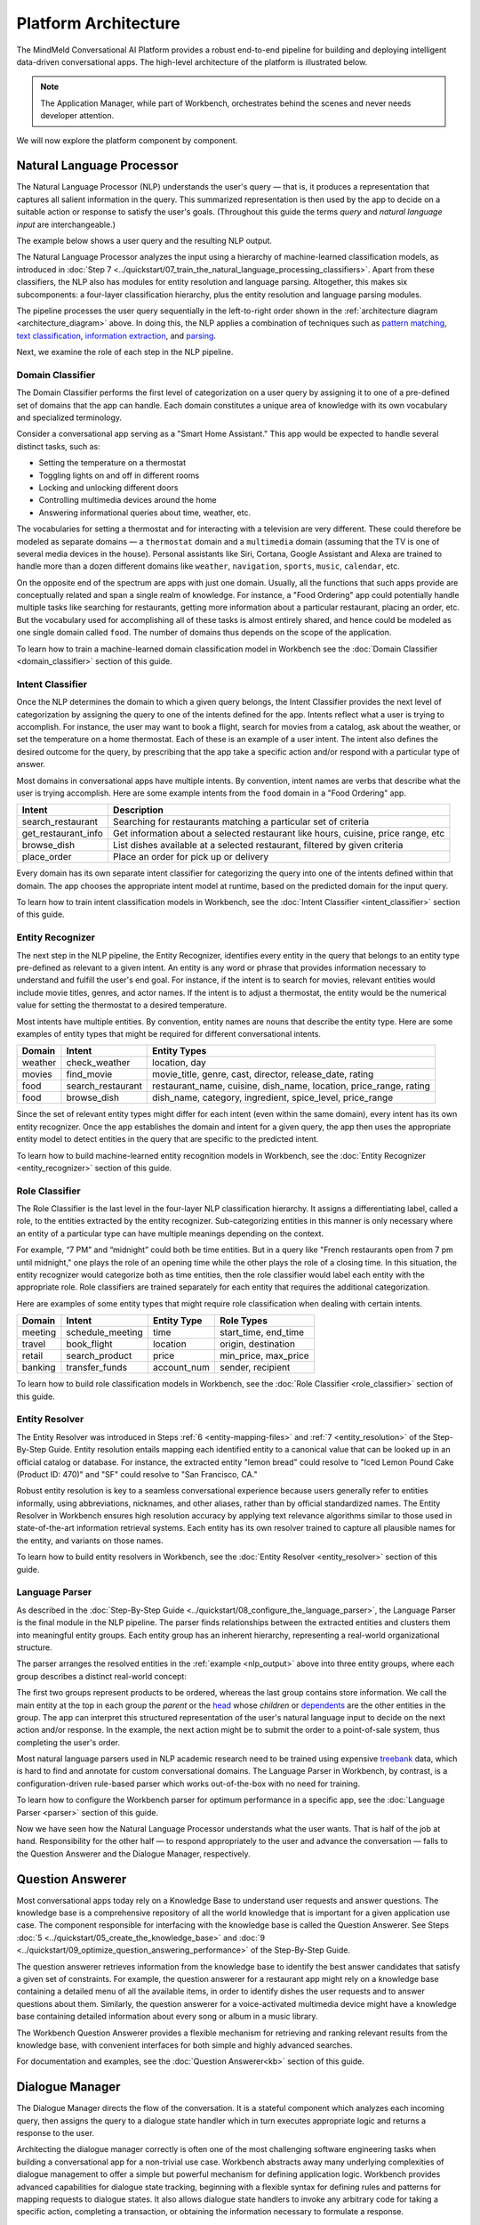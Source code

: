 Platform Architecture
=====================

The MindMeld Conversational AI Platform provides a robust end-to-end pipeline for building and deploying intelligent data-driven conversational apps. The high-level architecture of the platform is illustrated below.

.. image:: /images/architecture1.png
    :align: center
    :name: architecture_diagram

.. note::

    The Application Manager, while part of Workbench, orchestrates behind the scenes and never needs developer attention.
..    The Gateway, while part of the platform, is outside of Workbench.

We will now explore the platform component by component.

.. _arch_nlp:

Natural Language Processor
--------------------------

The Natural Language Processor (NLP) understands the user's query — that is, it produces a representation that captures all salient information in the query. This summarized representation is then used by the app to decide on a suitable action or response to satisfy the user's goals. (Throughout this guide the terms *query* and *natural language input* are interchangeable.)

The example below shows a user query and the resulting NLP output.

.. image:: /images/nlp.png
    :align: center
    :name: nlp_output

The Natural Language Processor analyzes the input using a hierarchy of machine-learned classification models, as introduced in :doc:`Step 7 <../quickstart/07_train_the_natural_language_processing_classifiers>`. Apart from these classifiers, the NLP also has modules for entity resolution and language parsing. Altogether, this makes six subcomponents: a four-layer classification hierarchy, plus the entity resolution and language parsing modules.

The pipeline processes the user query sequentially in the left-to-right order shown in the :ref:`architecture diagram <architecture_diagram>` above. In doing this, the NLP applies a combination of techniques such as `pattern matching <https://en.wikipedia.org/wiki/Pattern_matching#Pattern_matching_and_strings>`_, `text classification <https://en.wikipedia.org/wiki/Text_classification>`_, `information extraction <https://en.wikipedia.org/wiki/Information_extraction>`_, and `parsing <https://en.wikipedia.org/wiki/Parsing>`_.

Next, we examine the role of each step in the NLP pipeline.

.. _arch_domain_model:

Domain Classifier
~~~~~~~~~~~~~~~~~

The Domain Classifier performs the first level of categorization on a user query by assigning it to one of a pre-defined set of domains that the app can handle. Each domain constitutes a unique area of knowledge with its own vocabulary and specialized terminology.

Consider a conversational app serving as a "Smart Home Assistant." This app would be expected to handle several distinct tasks, such as:

* Setting the temperature on a thermostat
* Toggling lights on and off in different rooms
* Locking and unlocking different doors
* Controlling multimedia devices around the home
* Answering informational queries about time, weather, etc.

The vocabularies for setting a thermostat and for interacting with a television are very different. These could therefore be modeled as separate domains — a ``thermostat`` domain and a ``multimedia`` domain (assuming that the TV is one of several media devices in the house). Personal assistants like Siri, Cortana, Google Assistant and Alexa are trained to handle more than a dozen different domains like ``weather``, ``navigation``, ``sports``, ``music``, ``calendar``, etc.

On the opposite end of the spectrum are apps with just one domain. Usually, all the functions that such apps provide are conceptually related and span a single realm of knowledge. For instance, a "Food Ordering" app could potentially handle multiple tasks like searching for restaurants, getting more information about a particular restaurant, placing an order, etc. But the vocabulary used for accomplishing all of these tasks is almost entirely shared, and hence could be modeled as one single domain called ``food``. The number of domains thus depends on the scope of the application.

To learn how to train a machine-learned domain classification model in Workbench see the :doc:`Domain Classifier <domain_classifier>` section of this guide.


.. _arch_intent_model:

Intent Classifier
~~~~~~~~~~~~~~~~~

Once the NLP determines the domain to which a given query belongs, the Intent Classifier provides the next level of categorization by assigning the query to one of the intents defined for the app. Intents reflect what a user is trying to accomplish. For instance, the user may want to book a flight, search for movies from a catalog, ask about the weather, or set the temperature on a home thermostat. Each of these is an example of a user intent. The intent also defines the desired outcome for the query, by prescribing that the app take a specific action and/or respond with a particular type of answer.

Most domains in conversational apps have multiple intents. By convention, intent names are verbs that describe what the user is trying accomplish. Here are some example intents from the ``food`` domain in a "Food Ordering" app.

+---------------------+-------------------------------------------------------------------------------------------+
| Intent              | Description                                                                               |
+=====================+===========================================================================================+
| search_restaurant   | Searching for restaurants matching a particular set of criteria                           |
+---------------------+-------------------------------------------------------------------------------------------+
| get_restaurant_info | Get information about a selected restaurant like hours, cuisine, price range, etc         |
+---------------------+-------------------------------------------------------------------------------------------+
| browse_dish         | List dishes available at a selected restaurant, filtered by given criteria                |
+---------------------+-------------------------------------------------------------------------------------------+
| place_order         | Place an order for pick up or delivery                                                    |
+---------------------+-------------------------------------------------------------------------------------------+

Every domain has its own separate intent classifier for categorizing the query into one of the intents defined within that domain. The app chooses the appropriate intent model at runtime, based on the predicted domain for the input query.

To learn how to train intent classification models in Workbench, see the :doc:`Intent Classifier <intent_classifier>` section of this guide.

.. _arch_entity_model:

Entity Recognizer
~~~~~~~~~~~~~~~~~

The next step in the NLP pipeline, the Entity Recognizer, identifies every entity in the query that belongs to an entity type pre-defined as relevant to a given intent. An entity is any word or phrase that provides information necessary to understand and fulfill the user's end goal. For instance, if the intent is to search for movies, relevant entities would include movie titles, genres, and actor names. If the intent is to adjust a thermostat, the entity would be the numerical value for setting the thermostat to a desired temperature.

Most intents have multiple entities. By convention, entity names are nouns that describe the entity type. Here are some examples of entity types that might be required for different conversational intents.

+---------+-------------------+-----------------------------------------------------------------------+
| Domain  | Intent            | Entity Types                                                          |
+=========+===================+=======================================================================+
| weather | check_weather     | location, day                                                         |
+---------+-------------------+-----------------------------------------------------------------------+
| movies  | find_movie        | movie_title, genre, cast, director, release_date, rating              |
+---------+-------------------+-----------------------------------------------------------------------+
| food    | search_restaurant | restaurant_name, cuisine, dish_name, location, price_range, rating    |
+---------+-------------------+-----------------------------------------------------------------------+
| food    | browse_dish       | dish_name, category, ingredient, spice_level, price_range             |
+---------+-------------------+-----------------------------------------------------------------------+

Since the set of relevant entity types might differ for each intent (even within the same domain), every intent has its own entity recognizer. Once the app establishes the domain and intent for a given query, the app then uses the appropriate entity model to detect entities in the query that are specific to the predicted intent.

To learn how to build machine-learned entity recognition models in Workbench, see the :doc:`Entity Recognizer <entity_recognizer>` section of this guide.

.. _arch_role_model:

Role Classifier
~~~~~~~~~~~~~~~

The Role Classifier is the last level in the four-layer NLP classification hierarchy. It assigns a differentiating label, called a role, to the entities extracted by the entity recognizer. Sub-categorizing entities in this manner is only necessary where an entity of a particular type can have multiple meanings depending on the context.

For example, “7 PM” and “midnight” could both be time entities. But in a query like "French restaurants open from 7 pm until midnight," one plays the role of an opening time while the other plays the role of a closing time. In this situation, the entity recognizer would categorize both as time entities, then the role classifier would label each entity with the appropriate role. Role classifiers are trained separately for each entity that requires the additional categorization.

Here are examples of some entity types that might require role classification when dealing with certain intents.

+---------+------------------+-------------+----------------------+
| Domain  | Intent           | Entity Type | Role Types           |
+=========+==================+=============+======================+
| meeting | schedule_meeting | time        | start_time, end_time |
+---------+------------------+-------------+----------------------+
| travel  | book_flight      | location    | origin, destination  |
+---------+------------------+-------------+----------------------+
| retail  | search_product   | price       | min_price, max_price |
+---------+------------------+-------------+----------------------+
| banking | transfer_funds   | account_num | sender, recipient    |
+---------+------------------+-------------+----------------------+

To learn how to build role classification models in Workbench, see the :doc:`Role Classifier <role_classifier>` section of this guide.

.. _arch_resolver:

Entity Resolver
~~~~~~~~~~~~~~~

The Entity Resolver was introduced in Steps :ref:`6 <entity-mapping-files>` and :ref:`7 <entity_resolution>` of the Step-By-Step Guide. Entity resolution entails mapping each identified entity to a canonical value that can be looked up in an official catalog or database. For instance, the extracted entity "lemon bread" could resolve to "Iced Lemon Pound Cake (Product ID: 470)" and "SF" could resolve to "San Francisco, CA."

Robust entity resolution is key to a seamless conversational experience because users generally refer to entities informally, using abbreviations, nicknames, and other aliases, rather than by official standardized names. The Entity Resolver in Workbench ensures high resolution accuracy by applying text relevance algorithms similar to those used in state-of-the-art information retrieval systems. Each entity has its own resolver trained to capture all plausible names for the entity, and variants on those names.

To learn how to build entity resolvers in Workbench, see the :doc:`Entity Resolver <entity_resolver>` section of this guide.


.. _arch_parser:

Language Parser
~~~~~~~~~~~~~~~

As described in the :doc:`Step-By-Step Guide <../quickstart/08_configure_the_language_parser>`, the Language Parser is the final module in the NLP pipeline. The parser finds relationships between the extracted entities and clusters them into meaningful entity groups. Each entity group has an inherent hierarchy, representing a real-world organizational structure.

The parser arranges the resolved entities in the :ref:`example <nlp_output>` above into three entity groups, where each group describes a distinct real-world concept:

.. image:: /images/entity_groups.png
    :align: center

The first two groups represent products to be ordered, whereas the last group contains store information. We call the main entity at the top in each group the *parent* or the `head <https://en.wikipedia.org/wiki/Head_(linguistics)>`_ whose *children* or `dependents <https://en.wikipedia.org/wiki/Dependent_(grammar)>`_ are the other entities in the group. The app can interpret this structured representation of the user's natural language input to decide on the next action and/or response. In the example, the next action might be to submit the order to a point-of-sale system, thus completing the user's order.

Most natural language parsers used in NLP academic research need to be trained using expensive `treebank <https://en.wikipedia.org/wiki/Treebank>`_ data, which is hard to find and annotate for custom conversational domains. The Language Parser in Workbench, by contrast, is a configuration-driven rule-based parser which works out-of-the-box with no need for training.

To learn how to configure the Workbench parser for optimum performance in a specific app, see the :doc:`Language Parser <parser>` section of this guide.

Now we have seen how the Natural Language Processor understands what the user wants. That is half of the job at hand. Responsibility for the other half — to respond appropriately to the user and advance the conversation — falls to the Question Answerer and the Dialogue Manager, respectively.

.. _arch_qa:

Question Answerer
-----------------

Most conversational apps today rely on a Knowledge Base to understand user requests and answer questions. The knowledge base is a comprehensive repository of all the world knowledge that is important for a given application use case. The component responsible for interfacing with the knowledge base is called the Question Answerer. See Steps :doc:`5 <../quickstart/05_create_the_knowledge_base>` and :doc:`9 <../quickstart/09_optimize_question_answering_performance>` of the Step-By-Step Guide.

The question answerer retrieves information from the knowledge base to identify the best answer candidates that satisfy a given set of constraints. For example, the question answerer for a restaurant app might rely on a knowledge base containing a detailed menu of all the available items, in order to identify dishes the user requests and to answer questions about them. Similarly, the question answerer for a voice-activated multimedia device might have a knowledge base containing detailed information about every song or album in a music library.

The Workbench Question Answerer provides a flexible mechanism for retrieving and ranking relevant results from the knowledge base, with convenient interfaces for both simple and highly advanced searches.

For documentation and examples, see the :doc:`Question Answerer<kb>` section of this guide.


.. _arch_dm:

Dialogue Manager
----------------

The Dialogue Manager directs the flow of the conversation. It is a stateful component which analyzes each incoming query, then assigns the query to a dialogue state handler which in turn executes appropriate logic and returns a response to the user.

Architecting the dialogue manager correctly is often one of the most challenging software engineering tasks when building a conversational app for a non-trivial use case. Workbench abstracts away many underlying complexities of dialogue management to offer a simple but powerful mechanism for defining application logic. Workbench provides advanced capabilities for dialogue state tracking, beginning with a flexible syntax for defining rules and patterns for mapping requests to dialogue states. It also allows dialogue state handlers to invoke any arbitrary code for taking a specific action, completing a transaction, or obtaining the information necessary to formulate a response.

For a practical introduction to dialogue state tracking in Workbench, see :doc:`Step 4 <../quickstart/04_define_the_dialogue_handlers>`. The :doc:`Dialogue Manager <dm>` section of this guide provides further examples.

.. .. _arch_gateway:

.. Gateway
.. -------

.. The Gateway processes requests as they come in through Cisco Spark or other endpoints, while persisting user state. It can identify a user, load the user's context, and convert requests into a format that Workbench-trained components can consume. After requests are processed, the gateway converts the responses to the appropriate client format and sends them back through the endpoint. The gateway communicates with Workbench components with the aid of the Application Manager, as described below.

.. Supported endpoints include messaging platforms like Cisco Spark and Facebook Messenger, intelligent assistants like Google Assistant or Amazon Alexa, and custom endpoints on the web, in mobile apps, or on custom hardware.


.. _arch_app_manager:

Application Manager
-------------------

As the core orchestrator of the MindMeld platform, the Application Manager:

	- Receives the client request from a supported endpoint
	- Processes the request by passing it through all the Workbench-trained components of the MindMeld platform
	- Returns the final response to the endpoint once processing is complete

The application manager works behind the scenes, hidden from the Workbench developer.

That concludes our quick tour of the MindMeld Conversational AI platform. The rest of this guide consists of hands-on tutorials focusing on using Workbench to build data-driven conversational apps that run on the MindMeld platform.
